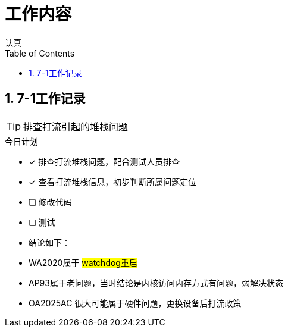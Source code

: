 = 工作内容
认真
:toc:
:toclevels: 4
:toc-position: left
:source-highlighter: pygments
:icons: font
:sectnums:

== 7-1工作记录

TIP: 排查打流引起的堆栈问题

.今日计划
****
- [*] 排查打流堆栈问题，配合测试人员排查
- [*] 查看打流堆栈信息，初步判断所属问题定位
- [ ] 修改代码
- [ ] 测试
****

* 结论如下：
* WA2020属于 #watchdog重启#
* AP93属于老问题，当时结论是内核访问内存方式有问题，弱解决状态
* OA2025AC 很大可能属于硬件问题，更换设备后打流政策


